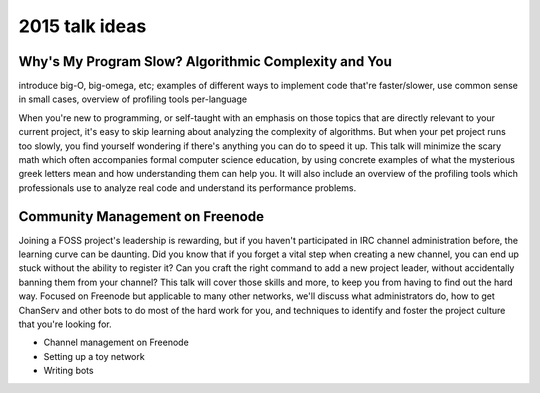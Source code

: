 2015 talk ideas
===============

Why's My Program Slow? Algorithmic Complexity and You
-----------------------------------------------------

introduce big-O, big-omega, etc; examples of different ways to implement code
that're faster/slower, use common sense in small cases, overview of profiling
tools per-language


When you're new to programming, or self-taught with an emphasis on those topics
that are directly relevant to your current project, it's easy to skip learning
about analyzing the complexity of algorithms.  But when your pet project runs
too slowly, you find yourself wondering if there's anything you can do to speed
it up. This talk will minimize the scary math which often accompanies formal
computer science education, by using concrete examples of what the mysterious
greek letters mean and how understanding them can help you. It will also
include an overview of the profiling tools which professionals use to analyze
real code and understand its performance problems.  

Community Management on Freenode
--------------------------------


Joining a FOSS project's leadership is rewarding, but if you haven't
participated in IRC channel administration before, the learning curve can be
daunting. Did you know that if you forget a vital step when creating a new
channel, you can end up stuck without the ability to register it? Can you craft
the right command to add a new project leader, without accidentally banning
them from your channel? This talk will cover those skills and more, to keep you
from having to find out the hard way. Focused on Freenode but applicable to
many other networks, we'll discuss what administrators do, how to get ChanServ
and other bots to do most of the hard work for you, and techniques to identify
and foster the project culture that you're looking for. 


* Channel management on Freenode
* Setting up a toy network
* Writing bots



.. author:: default
.. categories:: none
.. tags:: none
.. comments::
